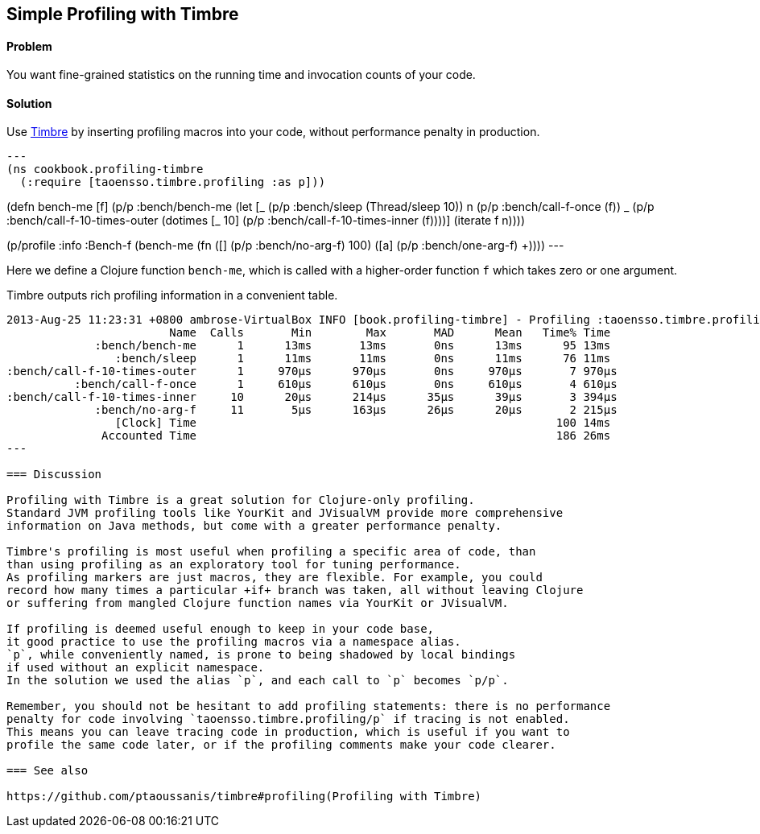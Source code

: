 == Simple Profiling with Timbre

==== Problem

You want fine-grained statistics on the running time and invocation counts
of your code.

==== Solution

Use https://github.com/ptaoussanis/timbre[Timbre]
by inserting profiling macros into your code, without performance penalty in production.

[source,clojure]
---
(ns cookbook.profiling-timbre
  (:require [taoensso.timbre.profiling :as p]))

(defn bench-me [f]
  (p/p :bench/bench-me
    (let [_ (p/p :bench/sleep 
              (Thread/sleep 10))
          n (p/p :bench/call-f-once 
              (f))
          _ (p/p :bench/call-f-10-times-outer
              (dotimes [_ 10]
                (p/p :bench/call-f-10-times-inner
                  (f))))]
      (iterate f n))))

(p/profile :info :Bench-f
  (bench-me
    (fn ([] (p/p :bench/no-arg-f) 100)
        ([a] (p/p :bench/one-arg-f) +))))
---

Here we define a Clojure function `bench-me`, which is called with a
higher-order function `f` which takes zero or one argument.

Timbre outputs rich profiling information in a convenient table.

[source,console]
----
2013-Aug-25 11:23:31 +0800 ambrose-VirtualBox INFO [book.profiling-timbre] - Profiling :taoensso.timbre.profiling/Bench-f
                        Name  Calls       Min        Max       MAD      Mean   Time% Time
             :bench/bench-me      1      13ms       13ms       0ns      13ms      95 13ms
                :bench/sleep      1      11ms       11ms       0ns      11ms      76 11ms
:bench/call-f-10-times-outer      1     970μs      970μs       0ns     970μs       7 970μs
          :bench/call-f-once      1     610μs      610μs       0ns     610μs       4 610μs
:bench/call-f-10-times-inner     10      20μs      214μs      35μs      39μs       3 394μs
             :bench/no-arg-f     11       5μs      163μs      26μs      20μs       2 215μs
                [Clock] Time                                                     100 14ms
              Accounted Time                                                     186 26ms
---

=== Discussion

Profiling with Timbre is a great solution for Clojure-only profiling.
Standard JVM profiling tools like YourKit and JVisualVM provide more comprehensive
information on Java methods, but come with a greater performance penalty.

Timbre's profiling is most useful when profiling a specific area of code, than
than using profiling as an exploratory tool for tuning performance.
As profiling markers are just macros, they are flexible. For example, you could
record how many times a particular +if+ branch was taken, all without leaving Clojure
or suffering from mangled Clojure function names via YourKit or JVisualVM.

If profiling is deemed useful enough to keep in your code base,
it good practice to use the profiling macros via a namespace alias.
`p`, while conveniently named, is prone to being shadowed by local bindings
if used without an explicit namespace.
In the solution we used the alias `p`, and each call to `p` becomes `p/p`.

Remember, you should not be hesitant to add profiling statements: there is no performance
penalty for code involving `taoensso.timbre.profiling/p` if tracing is not enabled.
This means you can leave tracing code in production, which is useful if you want to
profile the same code later, or if the profiling comments make your code clearer.

=== See also 

https://github.com/ptaoussanis/timbre#profiling(Profiling with Timbre)
